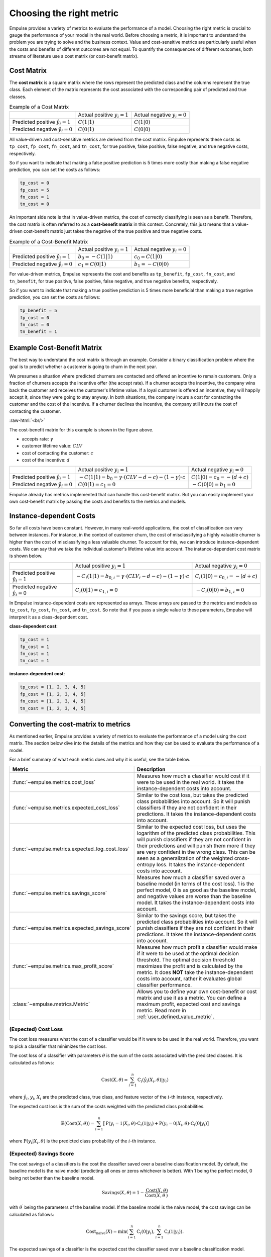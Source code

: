 =========================
Choosing the right metric
=========================

Empulse provides a variety of metrics to evaluate the performance of a model.
Choosing the right metric is crucial to gauge the performance of your model in the real world.
Before choosing a metric, it is important to understand the problem you are trying to solve and the business context.
Value and cost-sensitive metrics are particularly useful
when the costs and benefits of different outcomes are not equal.
To quantify the consequences of different outcomes,
both streams of literature use a cost matrix (or cost-benefit matrix).

Cost Matrix
===========

The **cost matrix** is a square matrix where the rows represent the predicted class and the columns represent the true class.
Each element of the matrix represents the cost associated with the corresponding pair of predicted and true classes.

.. list-table:: Example of a Cost Matrix

    * -
      - Actual positive :math:`y_i = 1`
      - Actual negative :math:`y_i = 0`
    * - Predicted positive :math:`\hat{y}_i = 1`
      - :math:`C(1|1)`
      - :math:`C(1|0)`
    * - Predicted negative :math:`\hat{y}_i = 0`
      - :math:`C(0|1)`
      - :math:`C(0|0)`

All value-driven and cost-sensitive metrics are derived from the cost matrix.
Empulse represents these costs as ``tp_cost``, ``fp_cost``, ``fn_cost``, and ``tn_cost``,
for true positive, false positive, false negative, and true negative costs, respectively.

So if you want to indicate that making a false positive prediction is 5 times more costly than
making a false negative prediction, you can set the costs as follows:

.. code-block:: python

    tp_cost = 0
    fp_cost = 5
    fn_cost = 1
    tn_cost = 0

An important side note is that in value-driven metrics, the cost of correctly classifying is seen as a benefit.
Therefore, the cost matrix is often referred to as a **cost-benefit matrix** in this context.
Concretely, this just means that a value-driven cost-benefit matrix
just takes the negative of the true positive and true negative costs.

.. list-table:: Example of a Cost-Benefit Matrix

    * -
      - Actual positive :math:`y_i = 1`
      - Actual negative :math:`y_i = 0`
    * - Predicted positive :math:`\hat{y}_i = 1`
      - :math:`b_0 = -C(1|1)`
      - :math:`c_0 = C(1|0)`
    * - Predicted negative :math:`\hat{y}_i = 0`
      - :math:`c_1 = C(0|1)`
      - :math:`b_1 = -C(0|0)`

For value-driven metrics,
Empulse represents the cost and benefits as ``tp_benefit``, ``fp_cost``, ``fn_cost``, and ``tn_benefit``,
for true positive, false positive, false negative, and true negative benefits, respectively.


So if you want to indicate that making a true positive prediction is 5 times more beneficial than
making a true negative prediction, you can set the costs as follows:

.. code-block:: python

    tp_benefit = 5
    fp_cost = 0
    fn_cost = 0
    tn_benefit = 1

Example Cost-Benefit Matrix
===========================

The best way to understand the cost matrix is through an example.
Consider a binary classification problem
where the goal is to predict whether a customer is going to churn in the next year.

We presumes a situation where predicted churners are contacted and offered an incentive to remain customers.
Only a fraction of churners accepts the incentive offer (the accept rate).
If a churner accepts the incentive, the company wins back the customer and receives the customer's lifetime value.
If a loyal customer is offered an incentive, they will happily accept it, since they were going to stay anyway.
In both situations, the company incurs a cost for contacting the customer and the cost of the incentive.
If a churner declines the incentive, the company still incurs the cost of contacting the customer.

.. image:: ../../_static/assets/churn_cost_benefit.png
    :alt: Cost-Benefit Matrix for Customer Churn
    :width: 720
    :align: center

.. role:: raw-html(raw)
    :format: html

:raw-html:`<br/>`

The cost-benefit matrix for this example is shown in the figure above.

- accepts rate: :math:`\gamma`
- customer lifetime value: :math:`CLV`
- cost of contacting the customer: :math:`c`
- cost of the incentive: :math:`d`

.. list-table::

    * -
      - Actual positive :math:`y_i = 1`
      - Actual negative :math:`y_i = 0`
    * - Predicted positive :math:`\hat{y}_i = 1`
      - :math:`-C(1|1) = b_0 = \gamma \cdot (CLV - d - c) - (1 - \gamma) \cdot c`
      - :math:`C(1|0) = c_0 = -(d + c)`
    * - Predicted negative :math:`\hat{y}_i = 0`
      - :math:`C(0|1) = c_1 = 0`
      - :math:`-C(0|0) = b_1 = 0`

Empulse already has metrics implemented that can handle this cost-benefit matrix.
But you can easily implement your own cost-benefit matrix by passing the costs and benefits to the metrics and models.

Instance-dependent Costs
========================

So far all costs have been constant.
However, in many real-world applications, the cost of classification can vary between instances.
For instance, in the context of customer churn,
the cost of misclassifying a highly valuable churner is higher than the cost of misclassifying a less valuable churner.
To account for this, we can introduce instance-dependent costs.
We can say that we take the individual customer's lifetime value into account.
The instance-dependent cost matrix is shown below.

.. list-table::

    * -
      - Actual positive :math:`y_i = 1`
      - Actual negative :math:`y_i = 0`
    * - Predicted positive :math:`\hat{y}_i = 1`
      - :math:`-C_i(1|1) = b_{0,i} = \gamma \cdot (CLV_i - d - c) - (1 - \gamma) \cdot c`
      - :math:`C_i(1|0) = c_{0,i} = -(d + c)`
    * - Predicted negative :math:`\hat{y}_i = 0`
      - :math:`C_i(0|1) = c_{1,i} = 0`
      - :math:`-C_i(0|0) = b_{1,i} = 0`

In Empulse instance-dependent costs are represented as arrays.
These arrays are passed to the metrics and models as ``tp_cost``, ``fp_cost``, ``fn_cost``, and ``tn_cost``.
So note that if you pass a single value to these parameters, Empulse will interpret it as a class-dependent cost.

**class-dependent cost**:

.. code-block:: python

    tp_cost = 1
    fp_cost = 1
    fn_cost = 1
    tn_cost = 1

**instance-dependent cost**:

.. code-block:: python

    tp_cost = [1, 2, 3, 4, 5]
    fp_cost = [1, 2, 3, 4, 5]
    fn_cost = [1, 2, 3, 4, 5]
    tn_cost = [1, 2, 3, 4, 5]

Converting the cost-matrix to metrics
=====================================

As mentioned earlier, Empulse provides a variety of metrics to evaluate the performance of a model using the cost matrix.
The section below dive into the details of the metrics and how they can be used to evaluate the performance of a model.

For a brief summary of what each metric does and why it is useful, see the table below.

.. list-table::
    :header-rows: 1

    - * Metric
      * Description
    - * :func:`~empulse.metrics.cost_loss`
      * Measures how much a classifier would cost if it were to be used in the real world.
        It takes the instance-dependent costs into account.
    - * :func:`~empulse.metrics.expected_cost_loss`
      * Similar to the cost loss, but takes the predicted class probabilities into account.
        So it will punish classifiers if they are not confident in their predictions.
        It takes the instance-dependent costs into account.
    - * :func:`~empulse.metrics.expected_log_cost_loss`
      * Similar to the expected cost loss, but uses the logarithm of the predicted class probabilities.
        This will punish classifiers if they are not confident in their predictions and
        will punish them more if they are very confident in the wrong class.
        This can be seen as a generalization of the weighted cross-entropy loss.
        It takes the instance-dependent costs into account.
    - * :func:`~empulse.metrics.savings_score`
      * Measures how much a classifier saved over a baseline model (in terms of the cost loss).
        1 is the perfect model, 0 is as good as the baseline model, and negative values are worse than the baseline model.
        It takes the instance-dependent costs into account.
    - * :func:`~empulse.metrics.expected_savings_score`
      * Similar to the savings score, but takes the predicted class probabilities into account.
        So it will punish classifiers if they are not confident in their predictions.
        It takes the instance-dependent costs into account.
    - * :func:`~empulse.metrics.max_profit_score`
      * Measures how much profit a classifier would make if it were to be used at the optimal decision threshold.
        The optimal decision threshold maximizes the profit and is calculated by the metric.
        It does **NOT** take the instance-dependent costs into account, rather it evaluates global classifier performance.
    - * :class:`~empulse.metrics.Metric`
      * Allows you to define your own cost-benefit or cost matrix and use it as a metric.
        You can define a maximum profit, expected cost and savings metric.
        Read more in :ref:`user_defined_value_metric`.

(Expected) Cost Loss
--------------------

The cost loss measures what the cost of a classifier would be if it were to be used in the real world.
Therefore, you want to pick a classifier that minimizes the cost loss.

The cost loss of a classifier with parameters :math:`\theta`
is the sum of the costs associated with the predicted classes.
It is calculated as follows:

.. math::

    \text{Cost}(X, \theta) = \sum_{i=1}^{n} \text{C}_i(\hat{y}_i(X_i, \theta)|y_i)

where :math:`\hat{y}_i`, :math:`y_i`, :math:`X_i` are the predicted class, true class,
and feature vector of the :math:`i`-th instance, respectively.

The expected cost loss is the sum of the costs weighted with the predicted class probabilities.

.. math::

    \mathbb{E}(\text{Cost}(X, \theta)) = \sum_{i=1}^n \big[ \text{P}(y_i = 1 | X_i, \theta) \cdot \text{C}_i(1|y_i) + \text{P}(y_i = 0 | X_i, \theta) \cdot \text{C}_i(0|y_i) \big]

where :math:`\text{P}(y_i| X_i, \theta)` is the predicted class probability of the :math:`i`-th instance.

(Expected) Savings Score
------------------------

The cost savings of a classifiers is the cost the classifier saved over a baseline classification model.
By default, the baseline model is the naive model (predicting all ones or zeros whichever is better).
With 1 being the perfect model, 0 being not better than the baseline model.

.. math::

    \text{Savings}(X, \theta) = 1 - \frac{\text{Cost}(X, \theta)}{\text{Cost}(X,\theta^\prime)}

with :math:`\theta^\prime` being the parameters of the baseline model.
If the baseline model is the naive model, the cost savings can be calculated as follows:

.. math::
    \text{Cost}_{\text{naive}}(X) = \min\left(\sum_{i=1}^n \text{C}_i(0 | y_i), \sum_{i=1}^n \text{C}_i(1 | y_i)\right).


The expected savings of a classifier is the expected cost the classifier saved over a baseline classification model.

.. math::

    \mathbb{E}(\text{Savings}(X, \theta)) = 1 - \frac{\mathbb{E}(\text{Cost}(X, \theta))}{\mathbb{E}(\text{Cost}(X, \theta^\prime))}

Since the naive model only predicts 1s or 0s, the expected cost of the naive model is the same as the cost of the naive model.

.. math::

    \mathbb{E}(\text{Cost}_{\text{naive}}(X)) = \text{Cost}_{\text{naive}}(X)


(Expected) Maximum Profit Score
-------------------------------

The maximum profit score of a classifier measures how much profit a classifier would make
if it were to be used at the optimal decision threshold.
To maximize the profit, let's define the profit as follows:

.. math::

    \text{Profit}(t) = b_0 \pi_0 F_0(t) + b_1 \pi_1 (1 - F_1(t)) - c_0 \pi_0 (1 - F_0(t)) - c_1 F_1(t)

where :math:`F_0(t)` and :math:`F_1(t)` are the false positive and false negative rates at threshold :math:`t`,
and :math:`\pi_0` and :math:`\pi_1` are the prior probabilities of the classes.
Note that in value-driven literature, the positive class is denoted as 0 and the negative class as 1
(hence :math:`\pi_0` is the prior probability of the positive class).

The optimal decision threshold :math:`T` is the threshold that maximizes the profit.
The maximum profit score is the profit at the optimal decision threshold.

.. math::

    \text{MP} = \max_{\forall t} \text{Profit}(t) = \text{Profit}(T)

In the the maximum profit score, it is assumed that the costs and benefits are deterministic.
If you assume that the costs and benefits are stochastic, you can use the expected maximum profit score.


.. math::

    \mathbb{E}(\text{MP}) = \int_{b_0} \int_{c_0} \int_{b_1} \int_{c_1} \text{Profit}(T;b_0, c_0, b_1, c_1) \cdot w(b_0, c_0, b_1, c_1) \, db_0 dc_0 db_1 dc_1

where :math:`w(b_0, c_0, b_1, c_1)` is the join probability density function of the cost-benefit distribution.
In practice usually only one variable is presumed to be stochastic.